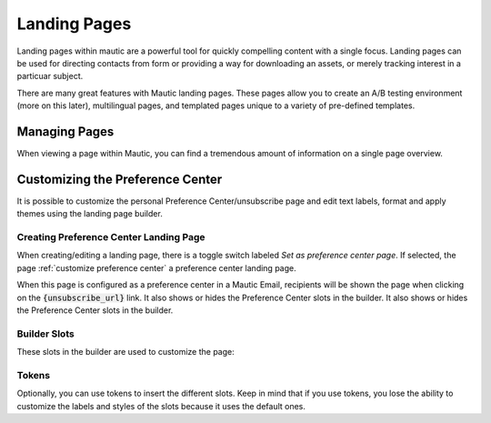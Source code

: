 .. vale off

Landing Pages
#############

Landing pages within mautic are a powerful tool for quickly compelling content with a single focus.
Landing pages can be used for directing contacts from form or providing a way for downloading an assets, or merely tracking interest in a particuar subject. 

There are many great features with Mautic landing pages. These pages allow you to create an A/B testing environment (more on this later), multilingual pages, and templated pages unique to a variety of pre-defined templates.

Managing Pages
**************

When viewing a page within Mautic, you can find a tremendous amount of information on a single page overview.


.. _customize preference center:
Customizing the Preference Center
*********************************
It is possible to customize the personal Preference Center/unsubscribe page and edit text labels, format and apply themes using the landing page builder.

Creating Preference Center Landing Page 
=======================================

When creating/editing a landing page, there is a toggle switch labeled *Set as preference center page*. If selected, the page :ref:`customize preference center` a preference center landing page.

When this page is configured as a preference center in a Mautic Email, recipients will be shown the page when clicking on the :code:`{unsubscribe_url}` link. It also shows or hides the Preference Center slots in the builder.
It also shows or hides the Preference Center slots in the builder.

.. image:: images/landing_page/lp_preference_center.png
  :align: center  
  :alt: Create a new Dynamic Web Content slot

Builder Slots
=============

These slots in the builder are used to customize the page:

.. image:: images/landing_page/builder.png
  :align: center  
  :alt: builder

.. image:: images/landing_page/builder2.png
  :align: center  
  :alt: builder2

Tokens
======

Optionally, you can use tokens to insert the different slots. Keep in mind that if you use tokens, you lose the ability to customize the labels and styles of the slots because it uses the default ones.


.. vale on